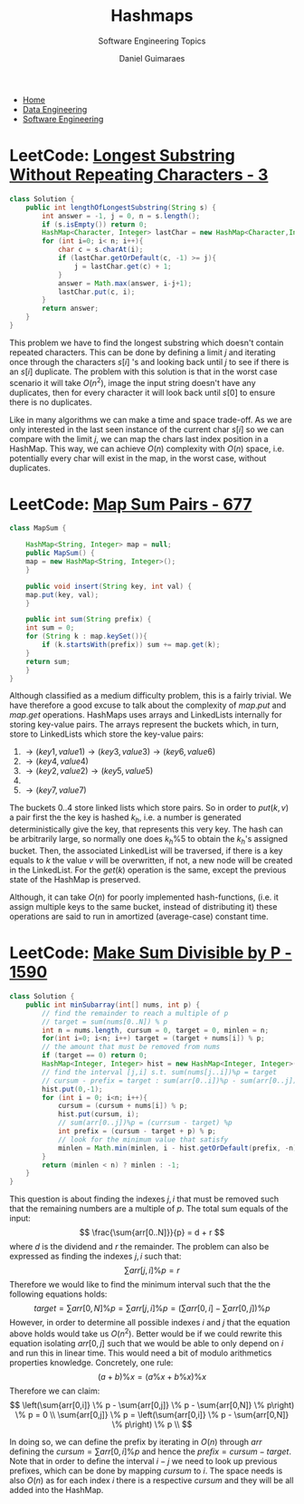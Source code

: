#+TITLE: Hashmaps
#+SUBTITLE: Software Engineering Topics
#+AUTHOR: Daniel Guimaraes
#+OPTIONS: toc:nil
#+OPTIONS: num:nil
#+HEADER: :results output silent :headers '("\\usepackage{tikz}")    
#+HEADER: :results output silent :headers '("\\usepackage{pgfplots}")
#+HTML_HEAD: <link rel="stylesheet" type="text/css" href="../code.css"/>
#+HTML_HEAD: <link rel="stylesheet" type="text/css" href="../style.css"/>

#+begin_export html
<ul class='navbar'> 
  <li><a href="/">Home</a></li>
  <li><a href="/static/data-eng/index.html">Data Engineering</a></li>
  <li><a href="/static/soft-eng/index.html">Software Engineering</a></li>
</ul>
#+end_export

* LeetCode: [[https://leetcode.com/problems/longest-substring-without-repeating-characters/][Longest Substring Without Repeating Characters - 3]]
#+begin_src java
class Solution {
    public int lengthOfLongestSubstring(String s) {
        int answer = -1, j = 0, n = s.length();
        if (s.isEmpty()) return 0;
        HashMap<Character, Integer> lastChar = new HashMap<Character,Integer>(n);
        for (int i=0; i< n; i++){
            char c = s.charAt(i);
            if (lastChar.getOrDefault(c, -1) >= j){
                j = lastChar.get(c) + 1;
            }
            answer = Math.max(answer, i-j+1);
            lastChar.put(c, i);
        }
        return answer;
    }
}
#+end_src
This problem we have to find the longest substring which doesn't contain repeated
characters. This can be done by defining a limit $j$ and iterating once through
the characters $s[i]$ 's and looking back until $j$ to see if there is an $s[i]$
duplicate. The problem with this solution is that in the worst case scenario it
will take $O(n^2)$, image the input string doesn't have any duplicates, then for
every character it will look back until $s[0]$ to ensure there is no duplicates.

Like in many algorithms we can make a time and space trade-off. As we are only
interested in the last seen instance of the current char $s[i]$ so we can compare
with the limit $j$, we can map the chars last index position in a HashMap. This
way, we can achieve $O(n)$ complexity with $O(n)$ space, i.e. potentially every
char will exist in the map, in the worst case, without duplicates.

* LeetCode: [[https://leetcode.com/problems/map-sum-pairs/][Map Sum Pairs - 677]]
#+begin_src java
  class MapSum {

      HashMap<String, Integer> map = null;
      public MapSum() {
	  map = new HashMap<String, Integer>();
      }

      public void insert(String key, int val) {
	  map.put(key, val);
      }

      public int sum(String prefix) {
	  int sum = 0;
	  for (String k : map.keySet()){
	      if (k.startsWith(prefix)) sum += map.get(k);
	  }
	  return sum;
      }
  }
#+end_src

Although classified as a medium difficulty problem, this is a fairly trivial.
We have therefore a good excuse to talk about the complexity of $map.put$ and
$map.get$ operations. HashMaps uses arrays and LinkedLists internally for
storing key-value pairs. The arrays represent the buckets
which, in turn, store to LinkedLists which store the key-value pairs:

 0) $\rightarrow (key1, value1) \rightarrow (key3, value3) \rightarrow (key6, value6)$
 1) $\rightarrow (key4, value4)$
 2) $\rightarrow (key2, value2) \rightarrow(key5, value5)$
 3) 
 4) $\rightarrow (key7, value7)$

The buckets $0..4$ store linked lists which store pairs. So in order to $put(k,v)$ a
pair first the the key is hashed $k_h$, i.e. a number is generated deterministically
give the key, that represents this very key. The hash can be arbitrarily large,
so normally one does $k_h\%5$ to obtain the $k_h$'s assigned bucket. Then, the associated
LinkedList will be traversed, if there is a key equals to $k$ the value $v$ will be
overwritten, if not, a new node will be created in the LinkedList. For the $get(k)$
operation is the same, except the previous state of the HashMap is preserved.

Although, it can take $O(n)$ for poorly implemented hash-functions, (i.e. it assign multiple
keys to the same bucket, instead of distributing it) these operations are said to
run in amortized (average-case) constant time.


* LeetCode: [[https://leetcode.com/problems/make-sum-divisible-by-p/][Make Sum Divisible by P - 1590]]
#+begin_src java
class Solution {
    public int minSubarray(int[] nums, int p) {
        // find the remainder to reach a multiple of p
        // target = sum(nums[0..N]) % p
        int n = nums.length, cursum = 0, target = 0, minlen = n;
        for(int i=0; i<n; i++) target = (target + nums[i]) % p;
        // the amount that must be removed from nums
        if (target == 0) return 0;
        HashMap<Integer, Integer> hist = new HashMap<Integer, Integer>(n);
        // find the interval [j,i] s.t. sum(nums[j..i])%p = target
        // cursum - prefix = target : sum(arr[0..i])%p - sum(arr[0..j])%p = target 
        hist.put(0,-1);
        for (int i = 0; i<n; i++){
            cursum = (cursum + nums[i]) % p;
            hist.put(cursum, i);
            // sum(arr[0..j])%p = (currsum - target) %p
            int prefix = (cursum - target + p) % p;            
            // look for the minimum value that satisfy
            minlen = Math.min(minlen, i - hist.getOrDefault(prefix, -n));    
        }
        return (minlen < n) ? minlen : -1;
    }
}
#+end_src

This question is about finding the indexes $j, i$ that must be removed such that
the remaining numbers are a multiple of $p$. The total sum equals of the input:
\[
\frac{\sum{arr[0..N]}}{p} = d + r
\]
where $d$ is the dividend and $r$ the remainder. The problem can also be expressed
as finding the indexes $j, i$ such that:
\[
\sum{arr[j,i]} \% p = r
\]
Therefore we would like to find the minimum interval such that the the following
equations holds:
\[
target = \sum{arr[0,N]} \% p = \sum{arr[j,i]} \% p = \left(\sum{arr[0,i]} - \sum{arr[0,j]}\right) \% p
\]
However, in order to determine all possible indexes $i$ and $j$ that the equation
above holds would take us $O(n^2)$. Better would be if we could rewrite this
equation isolating $arr[0,j]$ such that we would be able to only depend on $i$
and run this in linear time. This would need a bit of modulo arithmetics properties
knowledge. Concretely, one rule:
\[(a+b) \% x = ( a \% x + b \% x ) \% x\]
Therefore we can claim:
\[
\left(\sum{arr[0,i]} \% p - \sum{arr[0,j]} \% p - \sum{arr[0,N]} \% p\right) \% p = 0 \\
\sum{arr[0,j]} \% p = \left(\sum{arr[0,i]} \% p - \sum{arr[0,N]} \% p\right) \% p \\
\]

In doing so, we can define the prefix by iterating in $O(n)$ through $arr$ defining
the $cursum = \sum{arr[0,i]} \% p$ and hence the $prefix = cursum - target$. Note
that in order to define the interval $i-j$ we need to look up previous prefixes,
which can be done by mapping $cursum$ to $i$. The space needs is also $O(n)$ as
for each index $i$ there is a respective $cursum$ and they will be all added into
the HashMap.
